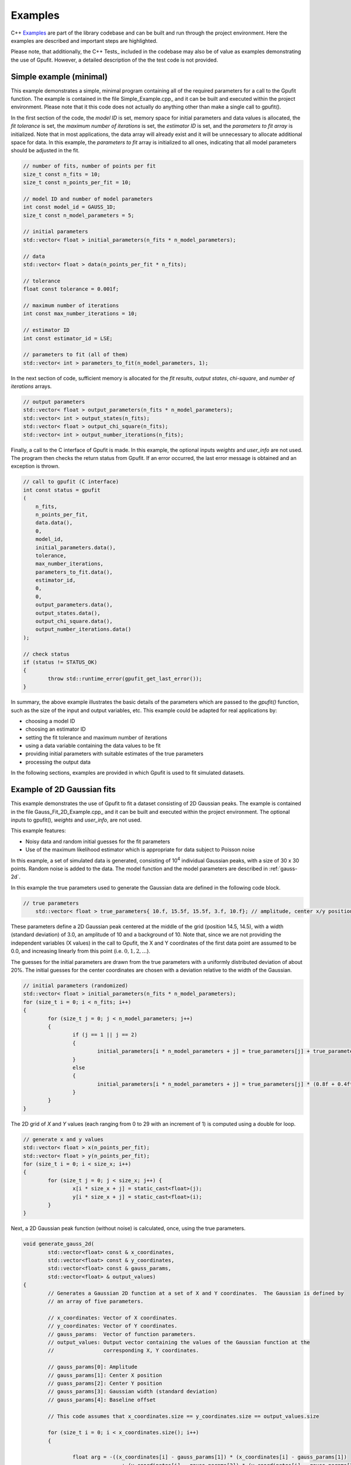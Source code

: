 ========
Examples
========

C++ Examples_ are part of the library codebase and can be built and run through the project environment. Here the examples are
described and important steps are highlighted.

Please note, that additionally, the C++ Tests_ included in the codebase may also be of value as examples demonstrating the 
use of Gpufit. However, a detailed description of the the test code is not provided.

.. _c-example-simple:

Simple example (minimal)
------------------------

This example demonstrates a simple, minimal program containing all of the required parameters for a call to the Gpufit function.  The example is contained
in the file Simple_Example.cpp_ and it can be built and executed within the project environment. Please note that it this code does not actually do anything other than 
make a single call to gpufit().

In the first section of the code, the *model ID* is set, memory space for initial parameters and data values is allocated, the *fit tolerance* is set, the *maximum number of iterations* is set, 
the *estimator ID* is set, and the *parameters to fit array* is initialized.  Note that in most applications, the data array will already exist and it will be unnecessary to allocate additional
space for data.  In this example, the *parameters to fit* array is initialized to all ones, indicating that all model parameters should be adjusted in the fit.

.. code-block:: cpp

	// number of fits, number of points per fit
	size_t const n_fits = 10;
	size_t const n_points_per_fit = 10;

	// model ID and number of model parameters
	int const model_id = GAUSS_1D;
	size_t const n_model_parameters = 5;

	// initial parameters
	std::vector< float > initial_parameters(n_fits * n_model_parameters);

	// data
	std::vector< float > data(n_points_per_fit * n_fits);

	// tolerance
	float const tolerance = 0.001f;

	// maximum number of iterations
	int const max_number_iterations = 10;

	// estimator ID
	int const estimator_id = LSE;

	// parameters to fit (all of them)
	std::vector< int > parameters_to_fit(n_model_parameters, 1);

	
In the next section of code, sufficient memory is allocated for the *fit results*, *output states*, *chi-square*, and *number of iterations* arrays. 

.. code-block:: cpp

	// output parameters
	std::vector< float > output_parameters(n_fits * n_model_parameters);
	std::vector< int > output_states(n_fits);
	std::vector< float > output_chi_square(n_fits);
	std::vector< int > output_number_iterations(n_fits);

Finally, a call to the C interface of Gpufit is made.  In this example, the optional inputs *weights* and *user_info* are not used.  The program 
then checks the return status from Gpufit.  If an error occurred, the last error message is obtained and an exception is thrown.

.. code-block:: cpp

	// call to gpufit (C interface)
	int const status = gpufit
        (
            n_fits,
            n_points_per_fit,
            data.data(),
            0,
            model_id,
            initial_parameters.data(),
            tolerance,
            max_number_iterations,
            parameters_to_fit.data(),
            estimator_id,
            0,
            0,
            output_parameters.data(),
            output_states.data(),
            output_chi_square.data(),
            output_number_iterations.data()
        );

	// check status
	if (status != STATUS_OK)
	{
		throw std::runtime_error(gpufit_get_last_error());
	}

In summary, the above example illustrates the basic details of the parameters which are passed to the *gpufit()* function, such
as the size of the input and output variables, etc.  This example could be adapted for real applications by:

- choosing a model ID
- choosing an estimator ID
- setting the fit tolerance and maximum number of iterations
- using a data variable containing the data values to be fit
- providing initial parameters with suitable estimates of the true parameters
- processing the output data

In the following sections, examples are provided in which Gpufit is used to fit simulated datasets.

.. _c-example-2d-gaussian:

Example of 2D Gaussian fits
---------------------------

This example demonstrates the use of Gpufit to fit a dataset consisting of 2D Gaussian peaks.  The example is contained
in the file Gauss_Fit_2D_Example.cpp_ and it can be built and executed within the project environment.  The optional
inputs to gpufit(), *weights* and *user_info*, are not used.

This example features:

- Noisy data and random initial guesses for the fit parameters
- Use of the maximum likelihood estimator which is appropriate for data subject to Poisson noise

In this example, a set of simulated data is generated, consisting of 10\ :sup:`4` individual Gaussian peaks, with a size of 30 x 30 points.  
Random noise is added to the data.  The model function and the model parameters are described in :ref:`gauss-2d`.

In this example the true parameters used to generate the Gaussian data are defined in the following code block.

.. code-block:: cpp

    // true parameters
	std::vector< float > true_parameters{ 10.f, 15.5f, 15.5f, 3.f, 10.f}; // amplitude, center x/y positions, width, offset

These parameters define a 2D Gaussian peak centered at the middle of the grid (position 14.5, 14.5), with a width (standard deviation) of 3.0, an amplitude of 10
and a background of 10.  Note that, since we are not providing the independent variables (X values) in the call to Gpufit, the X and Y coordinates of the first 
data point are assumed to be 0.0, and increasing linearly from this point (i.e. :math:`0, 1, 2, ...`).

The guesses for the initial parameters are drawn from the true parameters with a uniformly distributed deviation
of about 20%. The initial guesses for the center coordinates are chosen with a deviation relative to the width of the Gaussian.

.. code-block:: cpp

	// initial parameters (randomized)
	std::vector< float > initial_parameters(n_fits * n_model_parameters);
	for (size_t i = 0; i < n_fits; i++)
	{
		for (size_t j = 0; j < n_model_parameters; j++)
		{
			if (j == 1 || j == 2)
			{
				initial_parameters[i * n_model_parameters + j] = true_parameters[j] + true_parameters[3] * (-0.2f + 0.4f * uniform_dist(rng));
			}
			else
			{
				initial_parameters[i * n_model_parameters + j] = true_parameters[j] * (0.8f + 0.4f*uniform_dist(rng));
			}
		}
	}

The 2D grid of *X* and *Y* values (each ranging from 0 to 29 with an increment of 1) is computed using a double for loop.

.. code-block:: cpp

	// generate x and y values
	std::vector< float > x(n_points_per_fit);
	std::vector< float > y(n_points_per_fit);
	for (size_t i = 0; i < size_x; i++)
	{
		for (size_t j = 0; j < size_x; j++) {
			x[i * size_x + j] = static_cast<float>(j);
			y[i * size_x + j] = static_cast<float>(i);
		}
	}

Next, a 2D Gaussian peak function (without noise) is calculated, once, using the true parameters.

.. code-block:: cpp

	void generate_gauss_2d(
		std::vector<float> const & x_coordinates,
		std::vector<float> const & y_coordinates,
		std::vector<float> const & gauss_params, 
		std::vector<float> & output_values)
	{
		// Generates a Gaussian 2D function at a set of X and Y coordinates.  The Gaussian is defined by
		// an array of five parameters.
		
		// x_coordinates: Vector of X coordinates.
		// y_coordinates: Vector of Y coordinates.
		// gauss_params:  Vector of function parameters.
		// output_values: Output vector containing the values of the Gaussian function at the
		//                corresponding X, Y coordinates.
		
		// gauss_params[0]: Amplitude
		// gauss_params[1]: Center X position
		// guass_params[2]: Center Y position
		// gauss_params[3]: Gaussian width (standard deviation)
		// gauss_params[4]: Baseline offset
		
		// This code assumes that x_coordinates.size == y_coordinates.size == output_values.size
		
		for (size_t i = 0; i < x_coordinates.size(); i++)
		{
			
			float arg = -((x_coordinates[i] - gauss_params[1]) * (x_coordinates[i] - gauss_params[1]) 
					+ (y_coordinates[i] - gauss_params[2]) * (y_coordinates[i] - gauss_params[2])) 
					/ (2.f * gauss_params[3] * gauss_params[3]);
						 
			output_values[i] = gauss_params[0] * exp(arg) + gauss_params[4];
			
		}
	}

The variable temp_gauss is used to store the values of the Gaussian peak.  This variable is then used
as a template to generate a set of Gaussian peaks with random, Poisson-distributed noise.

.. code-block:: cpp

	// generate data with noise
	std::vector< float > temp_gauss(n_points_per_fit);
	// compute the model function
	generate_gauss_2d(x, y, true_parameters.begin(), temp_gauss);

	std::vector< float > data(n_fits * n_points_per_fit);
	for (size_t i = 0; i < n_fits; i++)
	{
		// generate Poisson random numbers
		for (size_t j = 0; j < n_points_per_fit; j++)
		{
			std::poisson_distribution< int > poisson_dist(temp_gauss[j]);
			data[i * n_points_per_fit + j] = static_cast<float>(poisson_dist(rng));
		}
	}

Thus, in this example, the data for each fit differs only in the random noise. This, and the
randomized initial guesses for each fit, result in each fit returning slightly different best-fit parameters.

Next, the model and estimator IDs are set, corresponding to the 2D Gaussian fit model function, and the MLE estimator.

.. code-block:: cpp

	// estimator ID
	int const estimator_id = MLE;

	// model ID
	int const model_id = GAUSS_2D;

Next, the gpufit function is called via the :ref:`c-interface`. Parameters weights, user_info and user_info_size are set to 0, 
indicating that they are not used in this example.

.. code-block:: cpp

	// call to gpufit (C interface)
	int const status = gpufit
        (
            n_fits,
            n_points_per_fit,
            data.data(),
            0,
            model_id,
            initial_parameters.data(),
            tolerance,
            max_number_iterations,
            parameters_to_fit.data(),
            estimator_id,
            0,
            0,
            output_parameters.data(),
            output_states.data(),
            output_chi_square.data(),
            output_number_iterations.data()
        );

	// check status
	if (status != STATUS_OK)
	{
		throw std::runtime_error(gpufit_get_last_error());
	}

After the fits are complete, the return value is checked to ensure that no error occurred.  

Output statistics
+++++++++++++++++

The last part of this example obtains statistics describing the fit results, and testing whether the fits converged, etc.

The output_states variable contains a state code which indicates whether the fit converged, or if an error occured 
(see the Gpufit API documentation, :ref:`api-output-parameters`, for details).  In this example, a histogram of all possible fit states 
is obtained by iterating over the state of each fit.

.. code-block:: cpp

	// get fit states
	std::vector< int > output_states_histogram(5, 0);
	for (std::vector< int >::iterator it = output_states.begin(); it != output_states.end(); ++it)
	{
		output_states_histogram[*it]++;
	}

In computing the mean and standard deviation of the results, only the converged fits are taken into account. The following code 
contains an example of the calculation of the means of the output parameters, iterating over all fits and all model parameters.

.. code-block:: cpp

	// compute mean of fitted parameters for converged fits
	std::vector< float > output_parameters_mean(n_model_parameters, 0);
	for (size_t i = 0; i != n_fits; i++)
	{
		if (output_states[i] == STATE_CONVERGED)
		{
			for (size_t j = 0; j < n_model_parameters; j++)
			{
				output_parameters_mean[j] += output_parameters[i * n_model_parameters + j];
			}
		}
	}
	// normalize
	for (size_t j = 0; j < n_model_parameters; j++)
	{
		output_parameters_mean[j] /= output_states_histogram[0];
	}

In summary, the above example illustrates a simple call to *gpufit()* using a real dataset.  When the fit is complete, the 
fit results are obtained and the output states are checked.  Additionally, this example calculates some basic statistics 
describing the results.  The code also illustrates how the input and output parameters are organized in memory.
	
.. _linear-regression-example:	
	
Linear Regression Example
-------------------------

This example demonstrates the use of Gpufit to compute linear fits to a randomly generated dataset.  The example is contained
in the file Linear_Regression_Example.cpp_ and it can be built and executed within the project environment.  This example
illustrates how independent variables may be used in the fitting process, by taking advantage of the user_info parameter.  
In this example, a set of 10\ :sup:`4` individual fits are calculated.  Each simulated dataset consists of 20 randomly generated 
data values.  The *X* coordinates of the data points do not have a uniform spacing, but increase non-linearly. 
The user information data is used to pass the *X* values to *gpufit()*.  The fits are unweighted, and the model function 
and model parameters are described in :ref:`linear-1d`.

For details of how user_info is used to store the values of the independent variable for this fit model function, 
see the section of the Gpufit documentation describing the model functions, :ref:`fit-model-functions`.

This example features:

- Noisy data and random initial guesses for the parameters
- Unequally spaced *X* position values, passed to *gpufit()* using the user_info parameter.


The following code illustrates how the *X* positions of the data points are stored in the user_info variable, for this model function.  
Note, however, that the way in which user_info is used by a model function may vary from function to function.  

.. code-block:: cpp

	// custom x positions for the data points of every fit, stored in user_info
	std::vector< float > user_info(n_points_per_fit);
	for (size_t i = 0; i < n_points_per_fit; i++)
	{
		user_info[i] = static_cast<float>(pow(2, i));
	}

	// size of user_info in bytes
	size_t const user_info_size = n_points_per_fit * sizeof(float);

Here, by providing the data coordinates for only one fit in user_info, the model function will use the same coordinates for
all fits in the dataset, as described in :ref:`fit-model-functions`.  

In the next section, the initial parameters for each fit are set to random values, uniformly distributed around the true parameter value.

.. code-block:: cpp

	// true parameters
	std::vector< float > true_parameters { 5, 2 }; // offset, slope

	// initial parameters (randomized)
	std::vector< float > initial_parameters(n_fits * n_model_parameters);
	for (size_t i = 0; i != n_fits; i++)
	{
		// random offset
		initial_parameters[i * n_model_parameters + 0] = true_parameters[0] * (0.8f + 0.4f * uniform_dist(rng));
		// random slope
		initial_parameters[i * n_model_parameters + 1] = true_parameters[0] * (0.8f + 0.4f * uniform_dist(rng));
	}

The data is then generated as the value of a linear function plus additive, normally distributed, random noise.

.. code-block:: cpp

	// generate data
	std::vector< float > data(n_points_per_fit * n_fits);
	for (size_t i = 0; i != data.size(); i++)
	{
		size_t j = i / n_points_per_fit; // the fit
		size_t k = i % n_points_per_fit; // the position within a fit

		float x = user_info[k];
		float y = true_parameters[0] + x * true_parameters[1];
		data[i] = y + normal_dist(rng);
	}

In the following code, the model and estimator IDs for the fit are initialized.

.. code-block:: cpp

	// estimator ID
	int const estimator_id = LSE;

	// model ID
	int const model_id = LINEAR_1D;

Finally, a call is made to *gpufit()* (:ref:`c-interface`).  The weights parameter is set to 0, indicating that 
the fits are unweighted.

.. code-block:: cpp

	// call to gpufit (C interface)
	int const status = gpufit
        (
            n_fits,
            n_points_per_fit,
            data.data(),
            0,
            model_id,
            initial_parameters.data(),
            tolerance,
            max_number_iterations,
            parameters_to_fit.data(),
            estimator_id,
            user_info_size,
            reinterpret_cast< char * >( user_info.data() ),
            output_parameters.data(),
            output_states.data(),
            output_chi_square.data(),
            output_number_iterations.data()
        );

After the fits have been executed and the return value is checked to ensure that no error occurred, statistics 
describing the fit results are calculated and displayed, as in the previous example (see `Output statistics`_).
